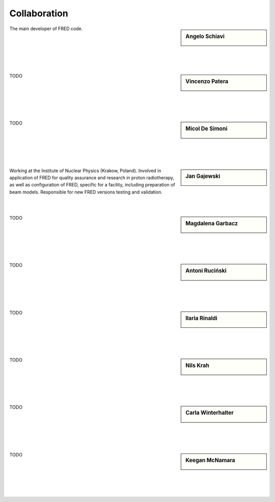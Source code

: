 Collaboration
=================================


.. sidebar:: Angelo Schiavi

    .. image:: Photos/ASchiavi.png
               :alt: Angelo Schiavi photo

The main developer of FRED code.

|

|

|

|

|






.. sidebar:: Vincenzo Patera

    .. image:: Photos/VPatera.png
               :alt: Vincenzo Patera photo (TODO)

TODO

|

|

|

|

|




.. sidebar:: Micol De Simoni

    .. image:: Photos/MDeSimoni.png
               :alt: Micol De Simoni photo (TODO)

TODO

|

|

|

|

|




.. sidebar:: Jan Gajewski

    .. image:: Photos/JGajewski.jpg
               :alt: Jan Gajewski photo

Working at the Institute of Nuclear Physics (Krakow, Poland). Involved in application of FRED for quality assurance and research in proton radiotherapy, as well as configuration of FRED, specific for a facility, including preparation of beam models. Responsible for new FRED versions testing and validation.

|

|





.. sidebar:: Magdalena Garbacz

    .. image:: Photos/MGarbacz.png
               :alt: Magdalena Garbacz photo (TODO)

TODO

|

|

|

|

|



.. sidebar:: Antoni Ruciński

    .. image:: Photos/ARucinski.png
               :alt: Antoni Ruciński photo (TODO)

TODO

|

|

|

|

|



.. sidebar:: Ilaria Rinaldi

    .. image:: Photos/IRinaldi.png
               :alt: Ilaria Rinaldi photo (TODO)

TODO

|

|

|

|

|



.. sidebar:: Nils Krah

    .. image:: Photos/NKrah.png
               :alt: Nils Krah photo (TODO)

TODO

|

|

|

|

|


.. sidebar:: Carla Winterhalter

    .. image:: Photos/CWinterhalter.png
               :alt: Carla Winterhalter photo (TODO)

TODO

|

|

|

|

|



.. sidebar:: Keegan McNamara

    .. image:: Photos/KMcNamara.png
               :alt: Keegan McNamara photo (TODO)

TODO

|

|

|

|

|


